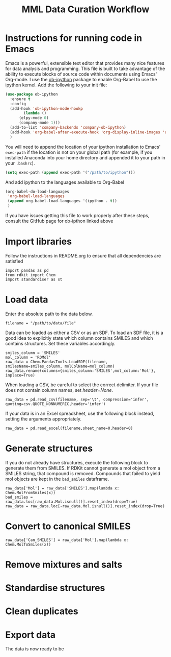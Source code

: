 #+TITLE:MML Data Curation Workflow

* Instructions for running code in Emacs
  Emacs is a powerful, extensible text editor that provides many nice features for data analysis and programming. This file is built to take advantage of the ability to execute blocks of source code within documents using Emacs' Org-mode.
  I use the [[https://github.com/gregsexton/ob-ipython][ob-ipython]] package to enable Org-Babel to use the ipython kernel. Add the following to your init file:
#+BEGIN_SRC emacs-lisp :eval never-export
  (use-package ob-ipython
    :ensure t
    :config
    (add-hook 'ob-ipython-mode-hookp
	      (lambda ()
		(elpy-mode 0)
		(company-mode 1)))
    (add-to-list 'company-backends 'company-ob-ipython)
    (add-hook 'org-babel-after-execute-hook 'org-display-inline-images 'append)
    )
#+END_SRC
You will need to append the location of your ipython installation to Emacs' ~exec-path~ if the location is not on your global path (for example, if you installed Anaconda into your home directory and appended it to your path in your ~.bashrc~).
#+BEGIN_SRC emacs-lisp :eval never-export
  (setq exec-path (append exec-path '("/path/to/ipython")))
#+END_SRC
And add ipython to the languages available to Org-Babel
#+BEGIN_SRC emacs-lisp :eval never-export
     (org-babel-do-load-languages
      'org-babel-load-languages
      (append org-babel-load-languages '(ipython . t))
      )
#+END_SRC
If you have issues getting this file to work properly after these steps, consult the GitHub page for ob-ipthon linked above

* Import libraries
Follow the instructions in README.org to ensure that all dependencies are satisfied
#+BEGIN_SRC ipython :session data_curation :results raw drawer :export code
  import pandas as pd
  from rdkit import Chem
  import standardiser as st
#+END_SRC

* Load data
  Enter the absolute path to the data below.
#+BEGIN_SRC ipython :session data_curation :results raw drawer :export code 
  filename = "/path/to/data/file"
#+END_SRC
  Data can be loaded as either a CSV or as an SDF.
  To load an SDF file, it is a good idea to explicitly state which column contains SMILES and which contains structures. Set these variables accordingly.
#+BEGIN_SRC ipython :session data_curation :results raw drawer :export code 
  smiles_column = 'SMILES'
  mol_column = 'ROMol'
  raw_data = Chem.PandasTools.LoadSDF(filename, smilesName=smiles_column, molColName=mol_column)
  raw_data.rename(columns={smiles_column:'SMILES',mol_column:'Mol'}, inplace=True)
#+END_SRC
  When loading a CSV, be careful to select the correct delimiter. If your file does not contain column names, set /header=None/.
#+BEGIN_SRC ipython :session data_curation :results raw drawer :export code 
  raw_data = pd.read_csv(filename, sep='\t', compression='infer', quoting=csv.QUOTE_NONNUMERIC,header='infer')
#+END_SRC
If your data is in an Excel spreadsheet, use the following block instead, setting the arguments appropriately.
#+BEGIN_SRC ipython :session data_curation :results raw drawer :export code 
  raw_data = pd.read_excel(filename,sheet_name=0,header=0)
#+END_SRC

* Generate structures
  If you do not already have structures, execute the following block to generate them from SMILES. If RDKit cannot generate a mol object from a SMILES string, that compound is removed. Compounds that failed to yield mol objects are kept in the ~bad_smiles~ dataframe.
#+BEGIN_SRC ipython :session data_curation :results raw drawer :export code 
  raw_data['Mol'] = raw_data['SMILES'].map(lambda x: Chem.MolFromSmiles(x))
  bad_smiles = raw_data.loc[raw_data.Mol.isnull()].reset_index(drop=True)
  raw_data = raw_data.loc[~raw_data.Mol.isnull()].reset_index(drop=True)
#+END_SRC

* Convert to canonical SMILES
#+BEGIN_SRC ipython :session data_curation :results raw drawer :export code 
  raw_data['Can_SMILES'] = raw_data['Mol'].map(lambda x: Chem.MolToSmiles(x))
#+END_SRC

* Remove mixtures and salts

* Standardise structures

* Clean duplicates

* Export data
  The data is now ready to be 
